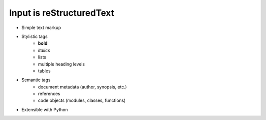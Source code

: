 #########################
Input is reStructuredText
#########################

.. index::
    single: reStructuredText

- Simple text markup
- Stylistic tags
   - **bold**
   - *italics*
   - lists
   - multiple heading levels
   - tables
- Semantic tags
   - document metadata (author, synopsis, etc.)
   - references
   - code objects (modules, classes, functions)
- Extensible with Python
